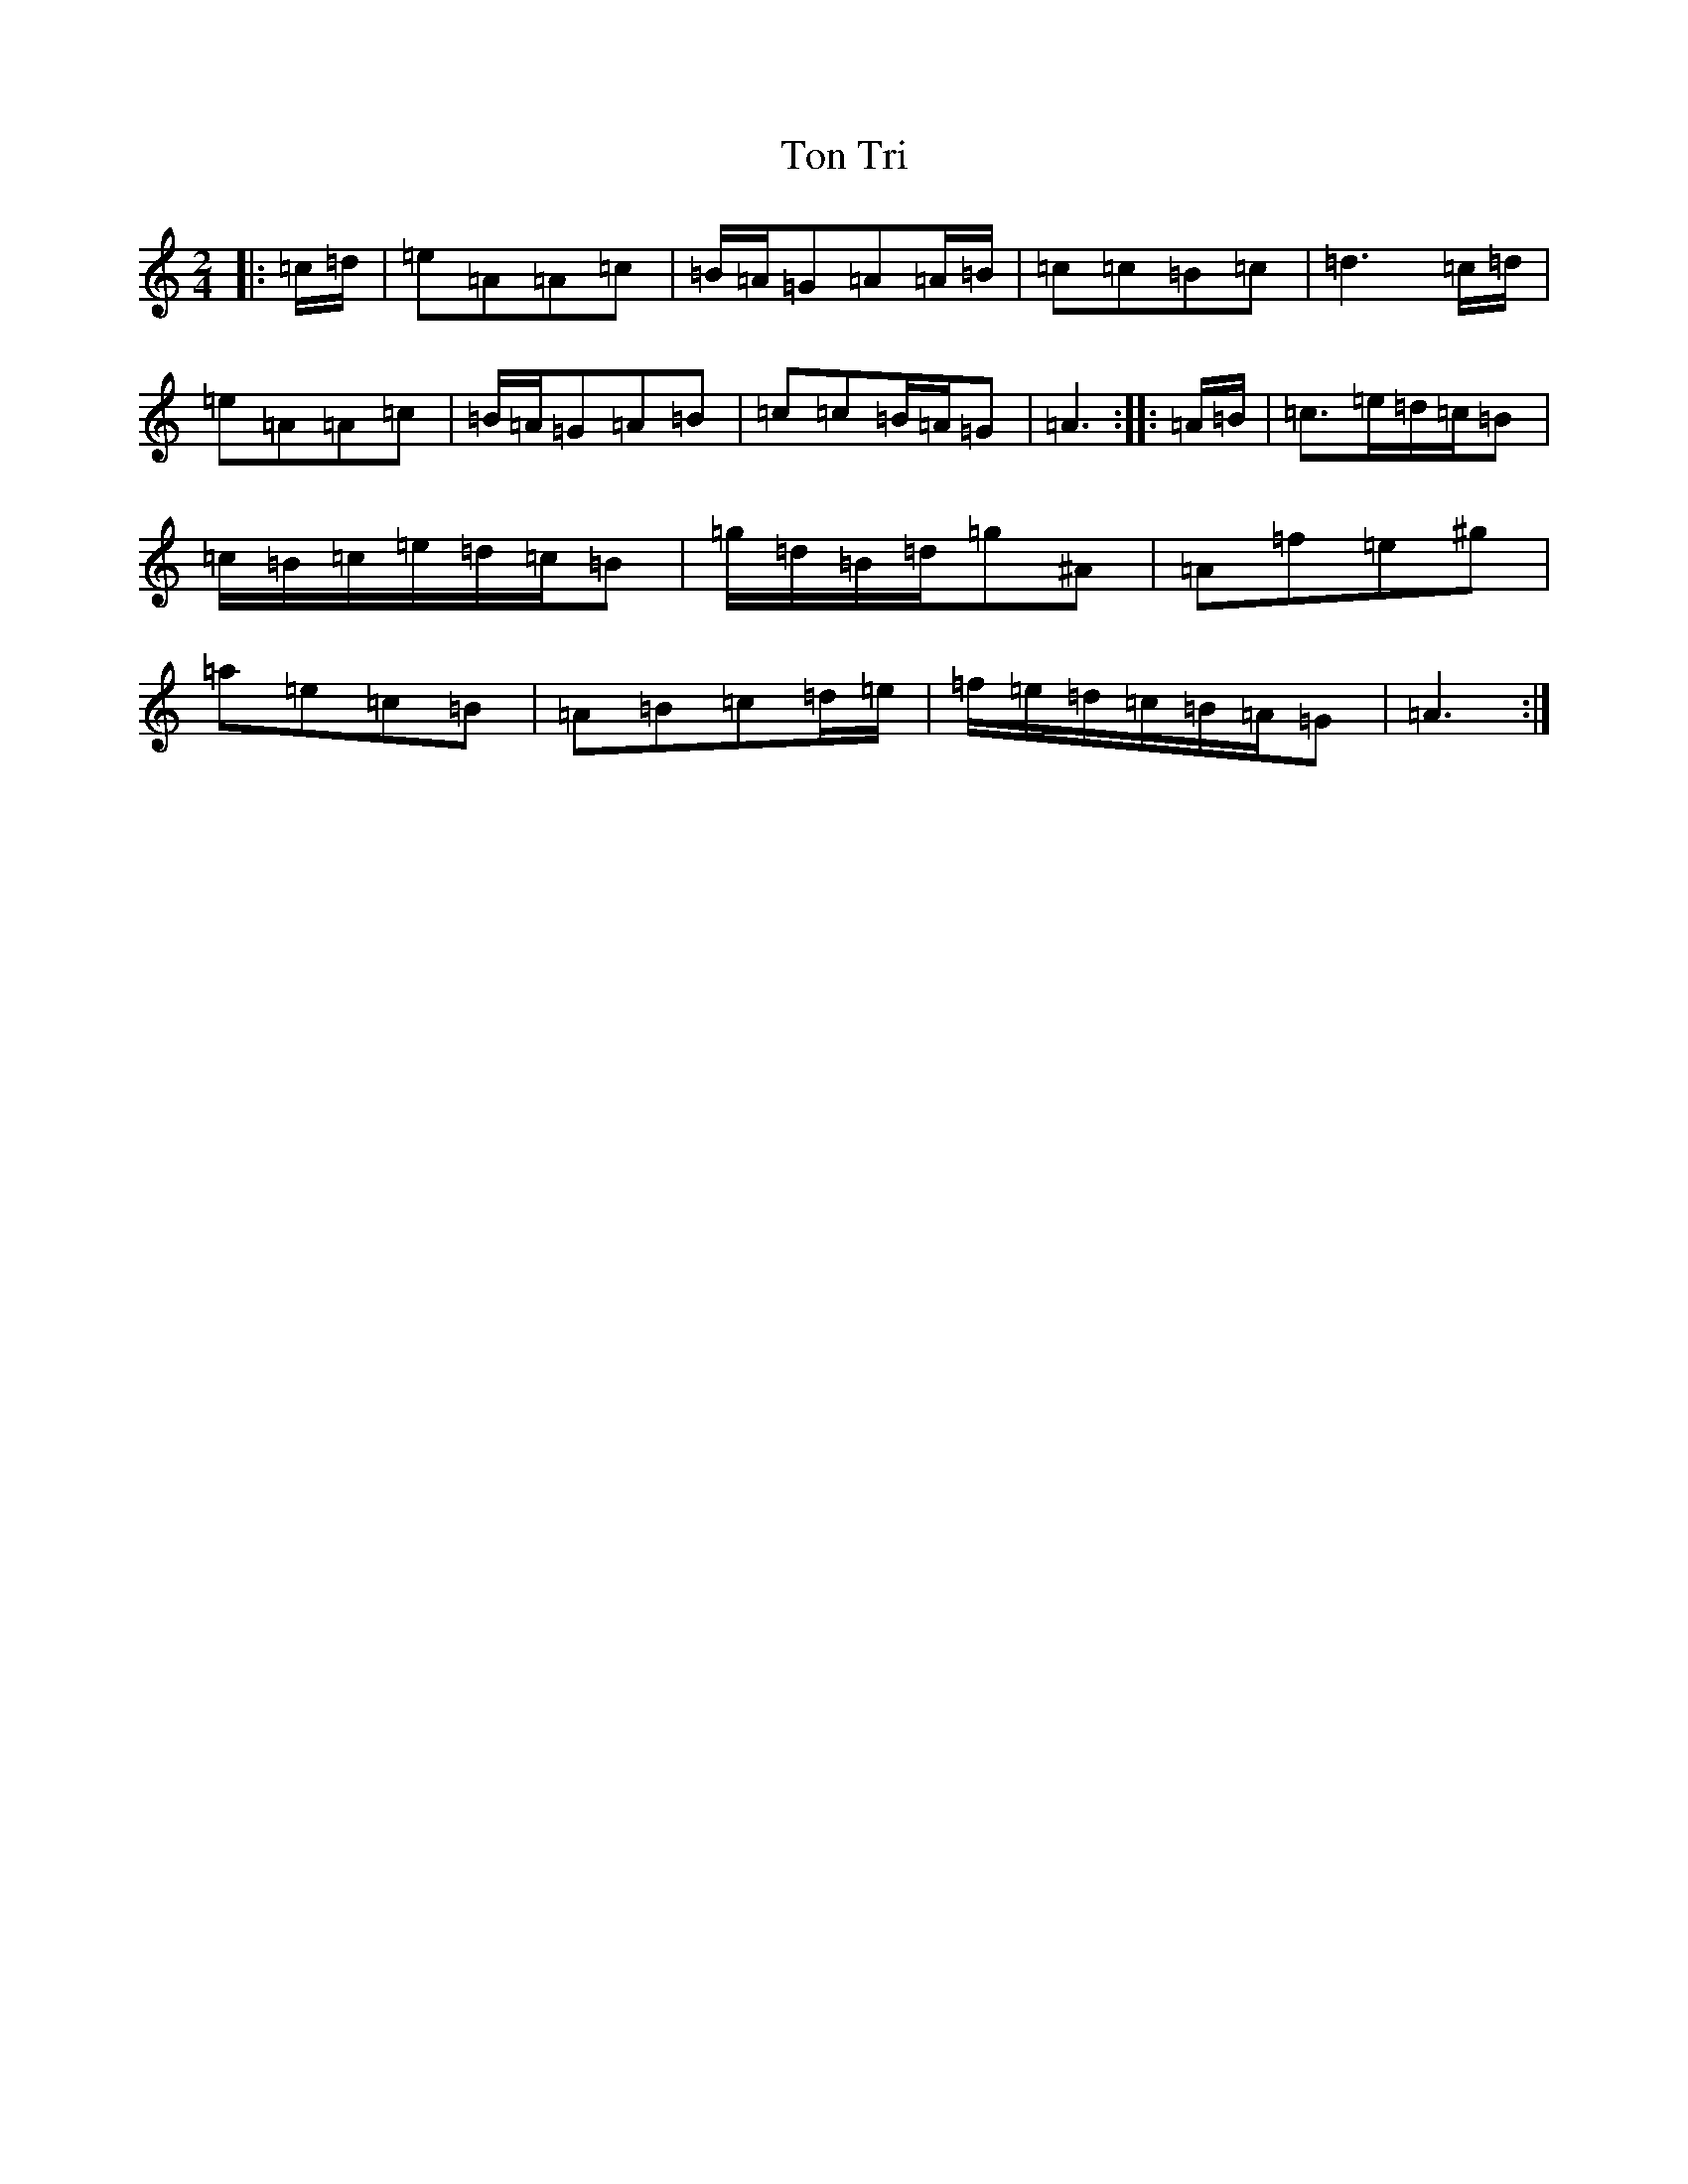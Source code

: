 X: 1572
T: Ton Tri
S: https://thesession.org/tunes/17299#setting33156
Z: G Major
R: reel
M:2/4
L:1/8
K: C Major
|:=c/2=d/2|=e=A=A=c|=B/2=A/2=G=A=A/2=B/2|=c=c=B=c|=d3=c/2=d/2|=e=A=A=c|=B/2=A/2=G=A=B|=c=c=B/2=A/2=G|=A3:||:=A/2=B/2|=c>=e=d/2=c/2=B|=c/2=B/2=c/2=e/2=d/2=c/2=B|=g/2=d/2=B/2=d/2=g^A|=A=f=e^g|=a=e=c=B|=A=B=c=d/2=e/2|=f/2=e/2=d/2=c/2=B/2=A/2=G|=A3:|